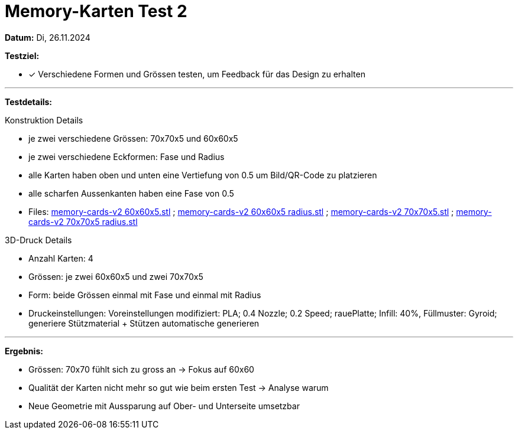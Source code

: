 = Memory-Karten Test 2

*Datum:* Di, 26.11.2024

*Testziel:*

- [x] Verschiedene Formen und Grössen testen, um Feedback für das Design zu erhalten

'''

*Testdetails:*

Konstruktion Details

- je zwei verschiedene Grössen: 70x70x5 und 60x60x5
- je zwei verschiedene Eckformen: Fase und Radius
- alle Karten haben oben und unten eine Vertiefung von 0.5 um Bild/QR-Code zu platzieren
- alle scharfen Aussenkanten haben eine Fase von 0.5
- Files: xref:3D_Files/memory-cards-v2 60x60x5.stl[memory-cards-v2 60x60x5.stl] ; xref:3D_Files/memory-cards-v2 60x60x5 radius.stl[memory-cards-v2 60x60x5 radius.stl] ; xref:3D_Files/memory-cards-v2 70x70x5.stl[memory-cards-v2 70x70x5.stl] ; xref:3D_Files/memory-cards-v2 70x70x5 radius.stl[memory-cards-v2 70x70x5 radius.stl]

3D-Druck Details

- Anzahl Karten: 4
- Grössen: je zwei 60x60x5 und zwei 70x70x5
- Form: beide Grössen einmal mit Fase und einmal mit Radius
- Druckeinstellungen: Voreinstellungen modifiziert: PLA; 0.4 Nozzle; 0.2 Speed; rauePlatte; Infill: 40%, Füllmuster: Gyroid; generiere Stützmaterial + Stützen automatische generieren


'''

*Ergebnis:*

- Grössen: 70x70 fühlt sich zu gross an -> Fokus auf 60x60
- Qualität der Karten nicht mehr so gut wie beim ersten Test -> Analyse warum
- Neue Geometrie mit Aussparung auf Ober- und Unterseite umsetzbar